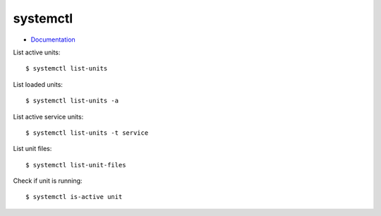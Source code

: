 
=========
systemctl
=========

.. highlight:: console

- `Documentation <http://0pointer.de/public/systemd-man/systemctl.html>`_

List active units::

    $ systemctl list-units

List loaded units::

    $ systemctl list-units -a

List active service units::

    $ systemctl list-units -t service

List unit files::

    $ systemctl list-unit-files

Check if unit is running::

    $ systemctl is-active unit
